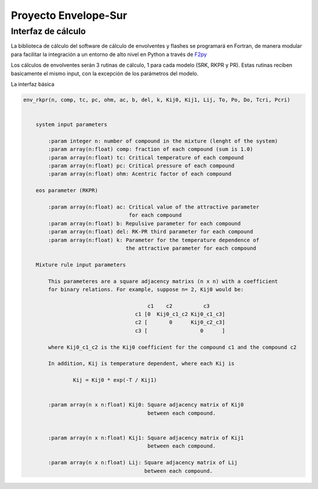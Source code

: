 
Proyecto Envelope-Sur
*********************


Interfaz de cálculo
--------------------

La biblioteca de cálculo del software de cálculo de envolventes y flashes se programará
en Fortran, de manera modular para facilitar la integración a un entorno de alto nivel
en Python a través de F2py_

Los cálculos de envolventes serán 3 rutinas de cálculo, 1 para cada modelo
(SRK, RKPR y PR). Estas rutinas reciben basicamente el mismo input, con la excepción
de los parámetros del modelo.

La interfaz básica

.. code-block:: python

    env_rkpr(n, comp, tc, pc, ohm, ac, b, del, k, Kij0, Kij1, Lij, To, Po, Do, Tcri, Pcri)


        system input parameters

            :param integer n: number of compound in the mixture (lenght of the system)
            :param array(n:float) comp: fraction of each compound (sum is 1.0)
            :param array(n:float) tc: Critical temperature of each compound
            :param array(n:float) pc: Critical pressure of each compound
            :param array(n:float) ohm: Acentric factor of each compound

        eos parameter (RKPR)

            :param array(n:float) ac: Critical value of the attractive parameter
                                      for each compound
            :param array(n:float) b: Repulsive parameter for each compound
            :param array(n:float) del: RK-PR third parameter for each compound
            :param array(n:float) k: Parameter for the temperature dependence of
                                     the attractive parameter for each compound

        Mixture rule input parameters

            This parameteres are a square adjacency matrixs (n x n) with a coefficient
            for binary relations. For example, suppose n= 2, Kij0 would be:

                                            c1    c2          c3
                                        c1 [0  Kij0_c1_c2 Kij0_c1_c3]
                                        c2 [       0      Kij0_c2_c3]
                                        c3 [                 0      ]

            where Kij0_c1_c2 is the Kij0 coefficient for the compound c1 and the compound c2

            In addition, Kij is temperature dependent, where each Kij is

                    Kij = Kij0 * exp(-T / Kij1)


            :param array(n x n:float) Kij0: Square adjacency matrix of Kij0
                                            between each compound.


            :param array(n x n:float) Kij1: Square adjacency matrix of Kij1
                                            between each compound.

            :param array(n x n:float) Lij: Square adjacency matrix of Lij
                                           between each compound.





.. _F2py: http://www.f2py.com





